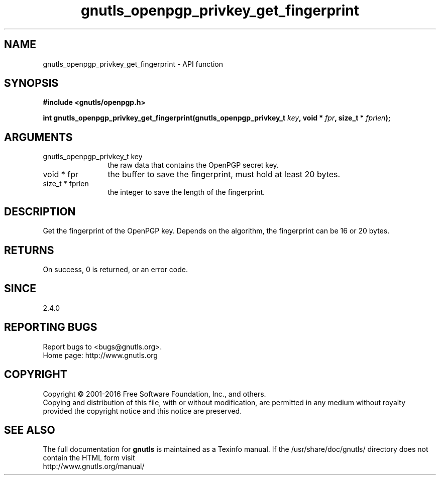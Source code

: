 .\" DO NOT MODIFY THIS FILE!  It was generated by gdoc.
.TH "gnutls_openpgp_privkey_get_fingerprint" 3 "3.5.5" "gnutls" "gnutls"
.SH NAME
gnutls_openpgp_privkey_get_fingerprint \- API function
.SH SYNOPSIS
.B #include <gnutls/openpgp.h>
.sp
.BI "int gnutls_openpgp_privkey_get_fingerprint(gnutls_openpgp_privkey_t " key ", void * " fpr ", size_t * " fprlen ");"
.SH ARGUMENTS
.IP "gnutls_openpgp_privkey_t key" 12
the raw data that contains the OpenPGP secret key.
.IP "void * fpr" 12
the buffer to save the fingerprint, must hold at least 20 bytes.
.IP "size_t * fprlen" 12
the integer to save the length of the fingerprint.
.SH "DESCRIPTION"
Get the fingerprint of the OpenPGP key. Depends on the
algorithm, the fingerprint can be 16 or 20 bytes.
.SH "RETURNS"
On success, 0 is returned, or an error code.
.SH "SINCE"
2.4.0
.SH "REPORTING BUGS"
Report bugs to <bugs@gnutls.org>.
.br
Home page: http://www.gnutls.org

.SH COPYRIGHT
Copyright \(co 2001-2016 Free Software Foundation, Inc., and others.
.br
Copying and distribution of this file, with or without modification,
are permitted in any medium without royalty provided the copyright
notice and this notice are preserved.
.SH "SEE ALSO"
The full documentation for
.B gnutls
is maintained as a Texinfo manual.
If the /usr/share/doc/gnutls/
directory does not contain the HTML form visit
.B
.IP http://www.gnutls.org/manual/
.PP
